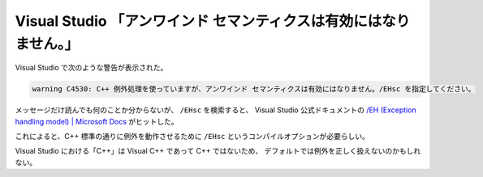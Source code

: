 Visual Studio 「アンワインド セマンティクスは有効にはなりません。」
======================================================================

Visual Studio で次のような警告が表示された。

.. code:: console

    warning C4530: C++ 例外処理を使っていますが、アンワインド セマンティクスは有効にはなりません。/EHsc を指定してください。

メッセージだけ読んでも何のことか分からないが、
``/EHsc`` を検索すると、
Visual Studio 公式ドキュメントの
`/EH (Exception handling model) | Microsoft Docs <https://docs.microsoft.com/en-us/cpp/build/reference/eh-exception-handling-model?view=msvc-170>`_
がヒットした。

これによると、C++ 標準の通りに例外を動作させるために
``/EHsc`` というコンパイルオプションが必要らしい。

Visual Studio における「C++」は Visual C++ であって C++ ではないため、
デフォルトでは例外を正しく扱えないのかもしれない。

